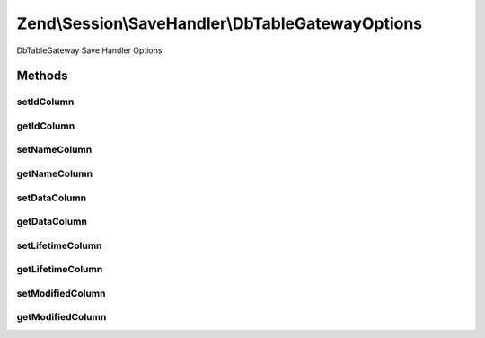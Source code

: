 .. Session/SaveHandler/DbTableGatewayOptions.php generated using docpx on 01/30/13 03:32am


Zend\\Session\\SaveHandler\\DbTableGatewayOptions
=================================================

DbTableGateway Save Handler Options

Methods
+++++++

setIdColumn
-----------

.. function:: setIdColumn()


    Set Id Column

    :param string: 

    :rtype: DbTableGatewayOptions 

    :throws: Exception\InvalidArgumentException 



getIdColumn
-----------

.. function:: getIdColumn()


    Get Id Column

    :rtype: string 



setNameColumn
-------------

.. function:: setNameColumn()


    Set Name Column

    :param string: 

    :rtype: DbTableGatewayOptions 

    :throws: Exception\InvalidArgumentException 



getNameColumn
-------------

.. function:: getNameColumn()


    Get Name Column

    :rtype: string 



setDataColumn
-------------

.. function:: setDataColumn()


    Set Data Column

    :param string: 

    :rtype: DbTableGatewayOptions 

    :throws: Exception\InvalidArgumentException 



getDataColumn
-------------

.. function:: getDataColumn()


    Get Data Column

    :rtype: string 



setLifetimeColumn
-----------------

.. function:: setLifetimeColumn()


    Set Lifetime Column

    :param string: 

    :rtype: DbTableGatewayOptions 

    :throws: Exception\InvalidArgumentException 



getLifetimeColumn
-----------------

.. function:: getLifetimeColumn()


    Get Lifetime Column

    :rtype: string 



setModifiedColumn
-----------------

.. function:: setModifiedColumn()


    Set Modified Column

    :param string: 

    :rtype: DbTableGatewayOptions 

    :throws: Exception\InvalidArgumentException 



getModifiedColumn
-----------------

.. function:: getModifiedColumn()


    Get Modified Column

    :rtype: string 



